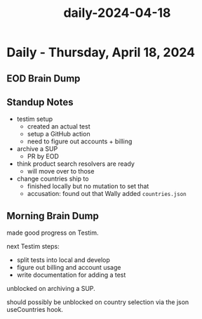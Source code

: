 :PROPERTIES:
:ID:       29ef29e7-c21d-41a1-bbb1-0b559b4b34ac
:END:
#+title: daily-2024-04-18
#+filetags: :daily:
* Daily - Thursday, April 18, 2024

** EOD Brain Dump

** Standup Notes
 - testim setup
   - created an actual test
   - setup a GitHub action
   - need to figure out accounts + billing
 - archive a SUP
   - PR by EOD
 - think product search resolvers are ready
   - will move over to those
 - change countries ship to
   - finished locally but no mutation to set that
   - accusation: found out that Wally added ~countries.json~

** Morning Brain Dump
made good progress on Testim.

next Testim steps:
 - split tests into local and develop
 - figure out billing and account usage
 - write documentation for adding a test

unblocked on archiving a SUP.

should possibly be unblocked on country selection via the json useCountries hook.
